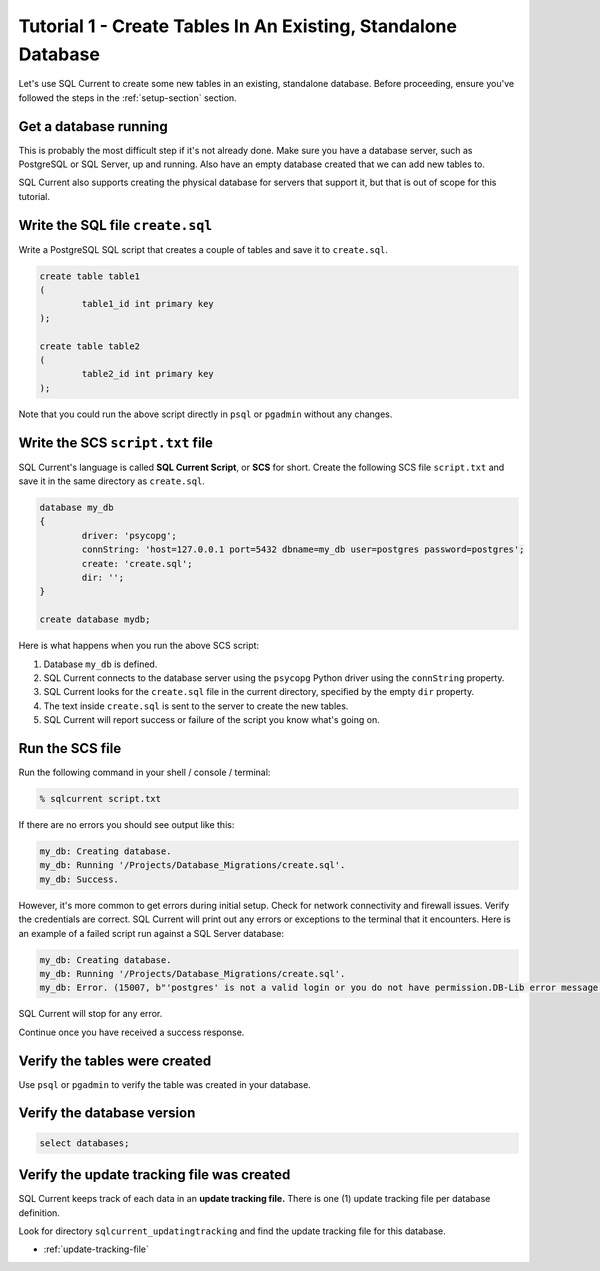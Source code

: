 .. _tutorial-01:

Tutorial 1 - Create Tables In An Existing, Standalone Database
===============================================
Let's use SQL Current to create some new tables in an existing, standalone database.
Before proceeding, ensure you've followed the steps in the :ref:`setup-section` section.

Get a database running
-----------------------
This is probably the most difficult step if it's not already done.
Make sure you have a database server, such as PostgreSQL or SQL Server, up and running.
Also have an empty database created that we can add new tables to.

SQL Current also supports creating the physical database for servers that support it, but that is out of scope for this tutorial.

Write the SQL file ``create.sql``
-----------------------
Write a PostgreSQL SQL script that creates a couple of tables and save it to ``create.sql``.

.. code-block :: sql

	create table table1
	(
		table1_id int primary key
	);

	create table table2
	(
		table2_id int primary key
	);

Note that you could run the above script directly in ``psql`` or ``pgadmin`` without any changes.

Write the SCS ``script.txt`` file
-----------------------------
SQL Current's language is called **SQL Current Script**, or **SCS** for short.
Create the following SCS file ``script.txt`` and save it in the same directory as ``create.sql``.

.. code-block :: none

	database my_db
	{
		driver: 'psycopg';
		connString: 'host=127.0.0.1 port=5432 dbname=my_db user=postgres password=postgres';
		create: 'create.sql';
		dir: '';
	}

	create database mydb;

Here is what happens when you run the above SCS script:

#. Database ``my_db`` is defined.
#. SQL Current connects to the database server using the ``psycopg`` Python driver using the ``connString`` property.
#. SQL Current looks for the ``create.sql`` file in the current directory, specified by the empty ``dir`` property.
#. The text inside ``create.sql`` is sent to the server to create the new tables.
#. SQL Current will report success or failure of the script you know what's going on.

Run the SCS file 
-----------------------
Run the following command in your shell / console / terminal:

.. code-block :: none

	% sqlcurrent script.txt

If there are no errors you should see output like this:

.. code-block :: none

	my_db: Creating database.
	my_db: Running '/Projects/Database_Migrations/create.sql'.
	my_db: Success.

However, it's more common to get errors during initial setup.
Check for network connectivity and firewall issues.
Verify the credentials are correct.
SQL Current will print out any errors or exceptions to the terminal that it encounters.
Here is an example of a failed script run against a SQL Server database:

.. code-block :: none

	my_db: Creating database.
	my_db: Running '/Projects/Database_Migrations/create.sql'.
	my_db: Error. (15007, b"'postgres' is not a valid login or you do not have permission.DB-Lib error message 20018, severity 16:\nGeneral SQL Server error: Check messages from the SQL Server\nDB-Lib error message 20018, severity 11:\nGeneral SQL Server error: Check messages from the SQL Server\nDB-Lib error message 20018, severity 11:\nGeneral SQL Server error: Check messages from the SQL Server\n")

SQL Current will stop for any error.

Continue once you have received a success response.

Verify the tables were created
-----------------------
Use ``psql`` or ``pgadmin`` to verify the table was created in your database.

Verify the database version
-----------------------

.. code-block :: none

	select databases;

Verify the update tracking file was created
-----------------------
SQL Current keeps track of each data in an **update tracking file.**
There is one (1) update tracking file per database definition.

Look for directory ``sqlcurrent_updatingtracking`` and find the update tracking file for this database.

* :ref:`update-tracking-file`

